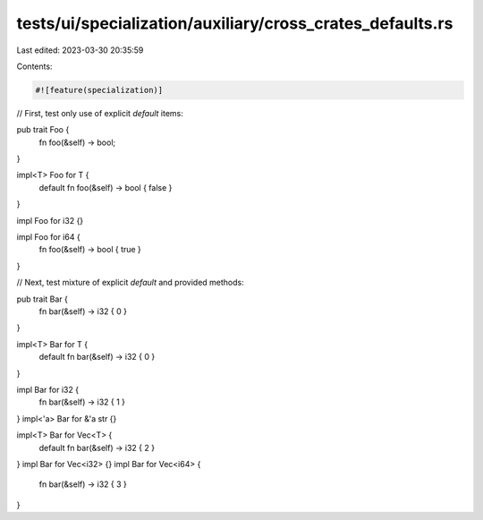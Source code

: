 tests/ui/specialization/auxiliary/cross_crates_defaults.rs
==========================================================

Last edited: 2023-03-30 20:35:59

Contents:

.. code-block:: rs

    #![feature(specialization)]

// First, test only use of explicit `default` items:

pub trait Foo {
    fn foo(&self) -> bool;
}

impl<T> Foo for T {
    default fn foo(&self) -> bool { false }
}

impl Foo for i32 {}

impl Foo for i64 {
    fn foo(&self) -> bool { true }
}

// Next, test mixture of explicit `default` and provided methods:

pub trait Bar {
    fn bar(&self) -> i32 { 0 }
}

impl<T> Bar for T {
    default fn bar(&self) -> i32 { 0 }
}

impl Bar for i32 {
    fn bar(&self) -> i32 { 1 }
}
impl<'a> Bar for &'a str {}

impl<T> Bar for Vec<T> {
    default fn bar(&self) -> i32 { 2 }
}
impl Bar for Vec<i32> {}
impl Bar for Vec<i64> {
    fn bar(&self) -> i32 { 3 }
}


